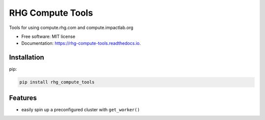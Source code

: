 =================
RHG Compute Tools
=================


.. image:: https://img.shields.io/pypi/v/rhg_compute_tools.svg
        :target: https://pypi.python.org/pypi/rhg_compute_tools

.. image:: https://img.shields.io/travis/RhodiumGroup/rhg_compute_tools.svg
        :target: https://travis-ci.org/RhodiumGroup/rhg_compute_tools

.. image:: https://readthedocs.org/projects/rhg-compute-tools/badge/?version=latest
        :target: https://rhg-compute-tools.readthedocs.io/en/latest/?badge=latest
        :alt: Documentation Status

.. image:: https://pyup.io/repos/github/RhodiumGroup/rhg_compute_tools/shield.svg
     :target: https://pyup.io/repos/github/RhodiumGroup/rhg_compute_tools/
     :alt: Updates


Tools for using compute.rhg.com and compute.impactlab.org


* Free software: MIT license
* Documentation: https://rhg-compute-tools.readthedocs.io.

Installation
------------

pip:

.. code-block:: bash

    pip install rhg_compute_tools



Features
--------

* easily spin up a preconfigured cluster with ``get_worker()``

.. code-block::python

    >>> import rhg_compute_tools as rhg
    >>> cluster, client = rhg.get_worker()
